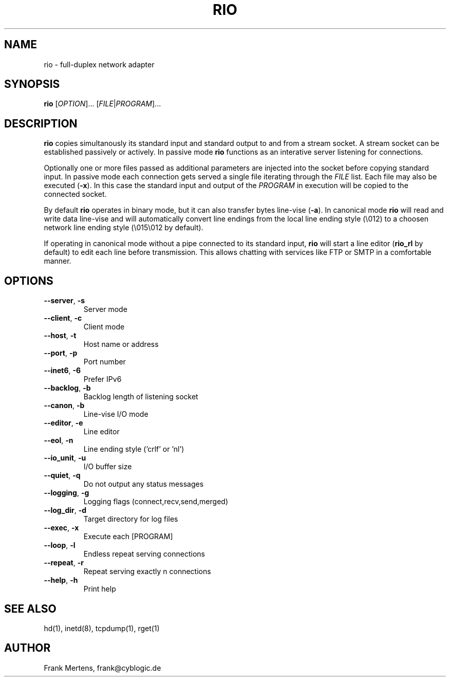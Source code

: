 .TH RIO "1" "03 MAY 2009" "version 0.9.4" "Misc Commands"
.SH NAME
rio \- full-duplex network adapter
.SH SYNOPSIS
.B rio
[\fIOPTION\fP]... [\fIFILE\fP|\fIPROGRAM\fP]...
.SH DESCRIPTION
." In case you forget again what roff is about: http://www.linuxjournal.com/article/1158.
.PP
\fBrio\fP copies simultanously its standard input and standard output to and from a stream socket.
A stream socket can be established passively or actively. In passive mode \fBrio\fP functions as
an interative server listening for connections.
.PP
Optionally one or more files passed as additional parameters are injected into the socket
before copying standard input. In passive mode each connection gets served a single file iterating
through the \fIFILE\fP list. Each file may also be executed (\fB-x\fP). In this case the standard input
and output of the \fIPROGRAM\fP in execution will be copied to the connected socket.
.PP
By default \fBrio\fP operates in binary mode, but it can also transfer bytes line-vise (\fB-a\fP).
In canonical mode \fBrio\fP will read and write data line-vise and will automatically
convert line endings from the local line ending style (\\012) to a choosen network line
ending style (\\015\\012 by default).
.PP
If operating in canonical mode without a pipe connected to its standard input, \fBrio\fP will
start a line editor (\fBrio_rl\fP by default) to edit each line before transmission. This
allows chatting with services like FTP or SMTP in a comfortable manner.
.SH OPTIONS
.TP
\fB\-\-server\fP, \fB\-s\fP
Server mode
.TP
\fB\-\-client\fP, \fB\-c\fP
Client mode
.TP
\fB\-\-host\fP, \fB\-t\fP
Host name or address
.TP
\fB\-\-port\fP, \fB\-p\fP
Port number
.TP
\fB\-\-inet6\fP, \fB\-6\fP
Prefer IPv6
.TP
\fB\-\-backlog\fP, \fB\-b\fP
Backlog length of listening socket
.TP
\fB\-\-canon\fP, \fB\-b\fP
Line-vise I/O mode
.TP
\fB\-\-editor\fP, \fB\-e\fP
Line editor
.TP
\fB\-\-eol\fP, \fB\-n\fP
Line ending style ('crlf' or 'nl')
.TP
\fB\-\-io_unit\fP, \fB\-u\fP
I/O buffer size
.TP
\fB\-\-quiet\fP, \fB\-q\fP
Do not output any status messages
.TP
\fB\-\-logging\fP, \fB\-g\fP
Logging flags (connect,recv,send,merged)
.TP
\fB\-\-log_dir\fP, \fB\-d\fP
Target directory for log files
.TP
\fB\-\-exec\fP, \fB\-x\fP
Execute each [PROGRAM]
.TP
\fB\-\-loop\fP, \fB\-l\fP
Endless repeat serving connections
.TP
\fB\-\-repeat\fP, \fB\-r\fP
Repeat serving exactly n connections
.TP
\fB\-\-help\fP, \fB\-h\fP
Print help
.SH "SEE ALSO"
hd(1), inetd(8), tcpdump(1), rget(1)
.SH AUTHOR
Frank Mertens, frank@cyblogic.de
